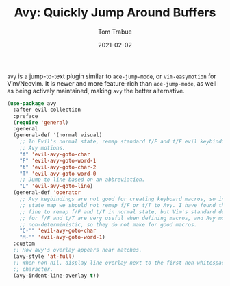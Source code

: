 #+TITLE:    Avy: Quickly Jump Around Buffers
#+AUTHOR:   Tom Trabue
#+EMAIL:    tom.trabue@gmail.com
#+DATE:     2021-02-02
#+TAGS:
#+STARTUP: fold

=avy= is a jump-to-text plugin similar to =ace-jump-mode=, or =vim-easymotion=
for Vim/Neovim. It is newer and more feature-rich than =ace-jump-mode=, as well
as being actively maintained, making =avy= the better alternative.

#+begin_src emacs-lisp
  (use-package avy
    :after evil-collection
    :preface
    (require 'general)
    :general
    (general-def '(normal visual)
      ;; In Evil's normal state, remap standard f/F and t/F evil keybindings to
      ;; Avy motions.
      "f" 'evil-avy-goto-char
      "F" 'evil-avy-goto-word-1
      "t" 'evil-avy-goto-char-2
      "T" 'evil-avy-goto-word-0
      ;; Jump to line based on an abbreviation.
      "L" 'evil-avy-goto-line)
    (general-def 'operator
      ;; Avy keybindings are not good for creating keyboard macros, so in operator
      ;; state map we should not remap f/F or t/T to Avy. I have found that it is
      ;; fine to remap f/F and t/T in normal state, but Vim's standard definitions
      ;; for f/F and t/T are very useful when defining macros, and Avy motions are
      ;; non-deterministic, so they do not make for good macros.
      "C-'" 'evil-avy-goto-char
      "M-'" 'evil-avy-goto-word-1)
    :custom
    ;; How avy's overlay appears near matches.
    (avy-style 'at-full)
    ;; When non-nil, display line overlay next to the first non-whitespace
    ;; character.
    (avy-indent-line-overlay t))
#+end_src
